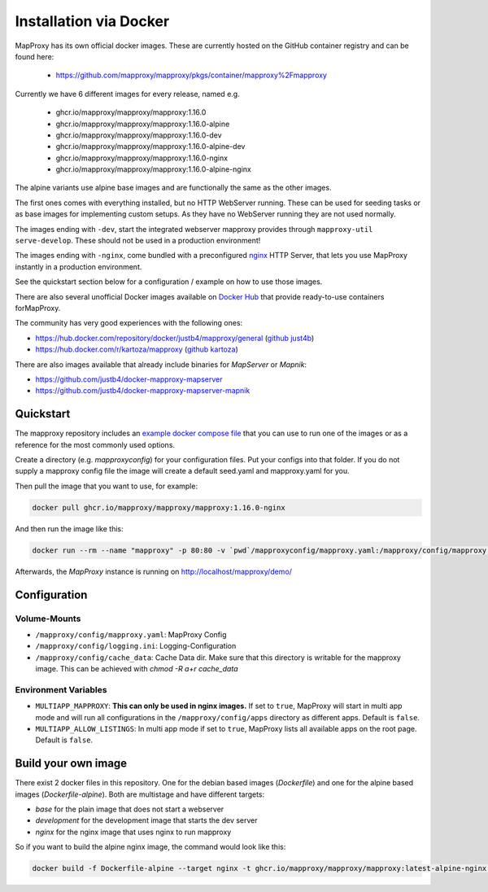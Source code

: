 ﻿Installation via Docker
========================

MapProxy has its own official docker images.
These are currently hosted on the GitHub container registry and can be found here:

  -  https://github.com/mapproxy/mapproxy/pkgs/container/mapproxy%2Fmapproxy

Currently we have 6 different images for every release, named e.g.

  - ghcr.io/mapproxy/mapproxy/mapproxy:1.16.0
  - ghcr.io/mapproxy/mapproxy/mapproxy:1.16.0-alpine

  - ghcr.io/mapproxy/mapproxy/mapproxy:1.16.0-dev
  - ghcr.io/mapproxy/mapproxy/mapproxy:1.16.0-alpine-dev

  - ghcr.io/mapproxy/mapproxy/mapproxy:1.16.0-nginx
  - ghcr.io/mapproxy/mapproxy/mapproxy:1.16.0-alpine-nginx

The alpine variants use alpine base images and are functionally the same as the other images.

The first ones comes with everything installed, but no HTTP WebServer running. These can be used for seeding tasks or as
base images for implementing custom setups. As they have no WebServer running they are not used normally.

The images ending with ``-dev``, start the integrated webserver mapproxy provides through
``mapproxy-util serve-develop``. These should not be used in a production environment!

The images ending with ``-nginx``, come bundled with a preconfigured `nginx <https://nginx.org/>`_ HTTP Server, that
lets you use MapProxy instantly in a production environment.

See the quickstart section below for a configuration / example on how to use those images.

There are also several unofficial Docker images available on `Docker Hub <https://hub.docker.com/search?q=mapproxy>`_
that provide ready-to-use containers forMapProxy.

The community has very good experiences with the following ones:

- https://hub.docker.com/repository/docker/justb4/mapproxy/general (`github just4b <https://github.com/justb4/docker-mapproxy>`_)
- https://hub.docker.com/r/kartoza/mapproxy (`github kartoza <https://github.com/kartoza/docker-mapproxy>`_)

There are also images available that already include binaries for `MapServer` or `Mapnik`:

- https://github.com/justb4/docker-mapproxy-mapserver
- https://github.com/justb4/docker-mapproxy-mapserver-mapnik


Quickstart
----------

The mapproxy repository includes an `example docker compose file <https://github.com/mapproxy/mapproxy/blob/master/docker-compose.yaml>`_
that you can use to run one of the images or as a reference for the most commonly used options.

Create a directory (e.g. `mapproxyconfig`) for your configuration files. Put your configs into that folder.
If you do not supply a mapproxy config file the image will create a default seed.yaml and mapproxy.yaml for you.

Then pull the image that you want to use, for example:

.. code-block:: sh

  docker pull ghcr.io/mapproxy/mapproxy/mapproxy:1.16.0-nginx

And then run the image like this:

.. code-block:: sh

  docker run --rm --name "mapproxy" -p 80:80 -v `pwd`/mapproxyconfig/mapproxy.yaml:/mapproxy/config/mapproxy.yaml ghcr.io/mapproxy/mapproxy/mapproxy:1.16.0-nginx

Afterwards, the `MapProxy` instance is running on http://localhost/mapproxy/demo/


Configuration
-------------


Volume-Mounts
~~~~~~~~~~~~~

- ``/mapproxy/config/mapproxy.yaml``: MapProxy Config
- ``/mapproxy/config/logging.ini``: Logging-Configuration
- ``/mapproxy/config/cache_data``: Cache Data dir. Make sure that this directory is writable for the mapproxy image.
  This can be achieved with `chmod -R a+r cache_data`


Environment Variables
~~~~~~~~~~~~~~~~~~~~~

- ``MULTIAPP_MAPPROXY``: **This can only be used in nginx images.** If set to ``true``, MapProxy will start in multi app
  mode and will run all configurations in the ``/mapproxy/config/apps`` directory as different apps. Default is ``false``.
- ``MULTIAPP_ALLOW_LISTINGS``: In multi app mode if set to ``true``, MapProxy lists all available apps on the root page.
  Default is ``false``.


Build your own image
--------------------

There exist 2 docker files in this repository. One for the debian based images (`Dockerfile`) and one for the alpine
based images (`Dockerfile-alpine`). Both are multistage and have different targets:

- `base` for the plain image that does not start a webserver
- `development` for the development image that starts the dev server
- `nginx` for the nginx image that uses nginx to run mapproxy

So if you want to build the alpine nginx image, the command would look like this:

.. code-block:: sh

  docker build -f Dockerfile-alpine --target nginx -t ghcr.io/mapproxy/mapproxy/mapproxy:latest-alpine-nginx .
